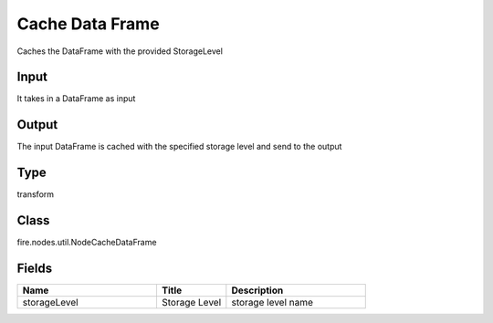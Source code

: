 Cache Data Frame
=========== 

Caches the DataFrame with the provided StorageLevel

Input
--------------
It takes in a DataFrame as input

Output
--------------
The input DataFrame is cached with the specified storage level and send to the output

Type
--------- 

transform

Class
--------- 

fire.nodes.util.NodeCacheDataFrame

Fields
--------- 

.. list-table::
      :widths: 10 5 10
      :header-rows: 1

      * - Name
        - Title
        - Description
      * - storageLevel
        - Storage Level
        - storage level name




